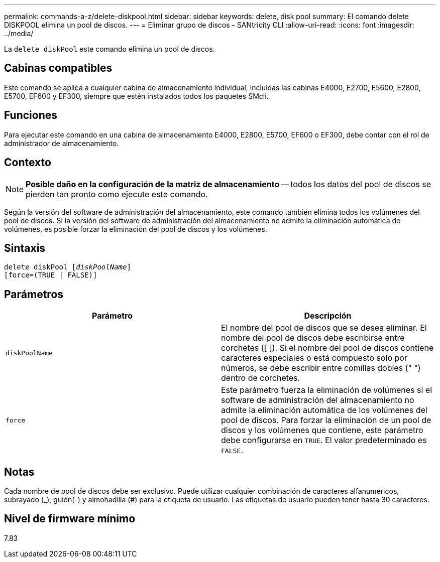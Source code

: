 ---
permalink: commands-a-z/delete-diskpool.html 
sidebar: sidebar 
keywords: delete, disk pool 
summary: El comando delete DISKPOOL elimina un pool de discos. 
---
= Eliminar grupo de discos - SANtricity CLI
:allow-uri-read: 
:icons: font
:imagesdir: ../media/


[role="lead"]
La `delete diskPool` este comando elimina un pool de discos.



== Cabinas compatibles

Este comando se aplica a cualquier cabina de almacenamiento individual, incluidas las cabinas E4000, E2700, E5600, E2800, E5700, EF600 y EF300, siempre que estén instalados todos los paquetes SMcli.



== Funciones

Para ejecutar este comando en una cabina de almacenamiento E4000, E2800, E5700, EF600 o EF300, debe contar con el rol de administrador de almacenamiento.



== Contexto

[NOTE]
====
*Posible daño en la configuración de la matriz de almacenamiento* -- todos los datos del pool de discos se pierden tan pronto como ejecute este comando.

====
Según la versión del software de administración del almacenamiento, este comando también elimina todos los volúmenes del pool de discos. Si la versión del software de administración del almacenamiento no admite la eliminación automática de volúmenes, es posible forzar la eliminación del pool de discos y los volúmenes.



== Sintaxis

[source, cli, subs="+macros"]
----
delete diskPool pass:quotes[[_diskPoolName_]]
[force=(TRUE | FALSE)]
----


== Parámetros

|===
| Parámetro | Descripción 


 a| 
`diskPoolName`
 a| 
El nombre del pool de discos que se desea eliminar. El nombre del pool de discos debe escribirse entre corchetes ([ ]). Si el nombre del pool de discos contiene caracteres especiales o está compuesto solo por números, se debe escribir entre comillas dobles (" ") dentro de corchetes.



 a| 
`force`
 a| 
Este parámetro fuerza la eliminación de volúmenes si el software de administración del almacenamiento no admite la eliminación automática de los volúmenes del pool de discos. Para forzar la eliminación de un pool de discos y los volúmenes que contiene, este parámetro debe configurarse en `TRUE`. El valor predeterminado es `FALSE`.

|===


== Notas

Cada nombre de pool de discos debe ser exclusivo. Puede utilizar cualquier combinación de caracteres alfanuméricos, subrayado (_), guión(-) y almohadilla (#) para la etiqueta de usuario. Las etiquetas de usuario pueden tener hasta 30 caracteres.



== Nivel de firmware mínimo

7.83
